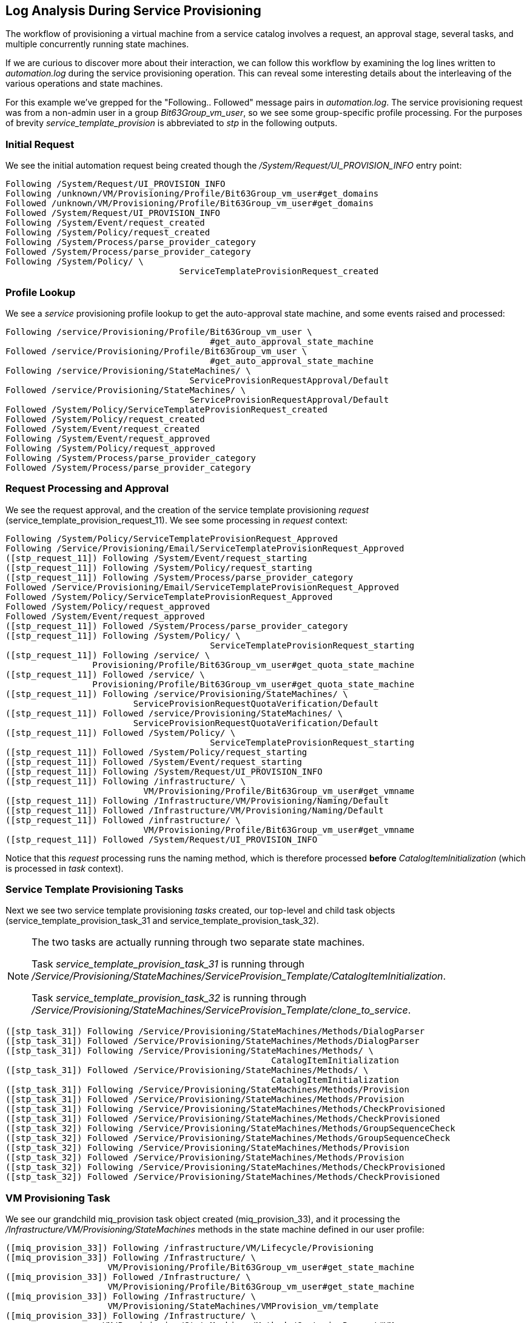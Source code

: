 [[log-analysis-during-service-provisioning]]
== Log Analysis During Service Provisioning

The workflow of provisioning a virtual machine from a service catalog involves a request, an approval stage, several tasks, and multiple concurrently running state machines.

If we are curious to discover more about their interaction, we can follow this workflow by examining the log lines written to _automation.log_ during the service provisioning operation. This can reveal some interesting details about the interleaving of the various operations and state machines.

For this example we've grepped for the "Following.. Followed" message pairs in _automation.log_. The service provisioning request was from a non-admin user in a group _Bit63Group_vm_user_, so we see some group-specific profile processing. For the purposes of brevity _service_template_provision_ is abbreviated to _stp_ in the following outputs.

=== Initial Request

We see the initial automation request being created though the
_/System/Request/UI_PROVISION_INFO_ entry point:

....
Following /System/Request/UI_PROVISION_INFO
Following /unknown/VM/Provisioning/Profile/Bit63Group_vm_user#get_domains
Followed /unknown/VM/Provisioning/Profile/Bit63Group_vm_user#get_domains
Followed /System/Request/UI_PROVISION_INFO
Following /System/Event/request_created
Following /System/Policy/request_created
Following /System/Process/parse_provider_category
Followed /System/Process/parse_provider_category
Following /System/Policy/ \
                                  ServiceTemplateProvisionRequest_created
....

=== Profile Lookup

We see a _service_ provisioning profile lookup to get the auto-approval state machine, and some events raised and processed:

....
Following /service/Provisioning/Profile/Bit63Group_vm_user \
                                        #get_auto_approval_state_machine
Followed /service/Provisioning/Profile/Bit63Group_vm_user \
                                        #get_auto_approval_state_machine
Following /service/Provisioning/StateMachines/ \
                                    ServiceProvisionRequestApproval/Default
Followed /service/Provisioning/StateMachines/ \
                                    ServiceProvisionRequestApproval/Default
Followed /System/Policy/ServiceTemplateProvisionRequest_created
Followed /System/Policy/request_created
Followed /System/Event/request_created
Following /System/Event/request_approved
Following /System/Policy/request_approved
Following /System/Process/parse_provider_category
Followed /System/Process/parse_provider_category
....

=== Request Processing and Approval

We see the request approval, and the creation of the service template provisioning _request_ (service_template_provision_request_11). We see some processing in _request_ context:

....
Following /System/Policy/ServiceTemplateProvisionRequest_Approved
Following /Service/Provisioning/Email/ServiceTemplateProvisionRequest_Approved
([stp_request_11]) Following /System/Event/request_starting
([stp_request_11]) Following /System/Policy/request_starting
([stp_request_11]) Following /System/Process/parse_provider_category
Followed /Service/Provisioning/Email/ServiceTemplateProvisionRequest_Approved
Followed /System/Policy/ServiceTemplateProvisionRequest_Approved
Followed /System/Policy/request_approved
Followed /System/Event/request_approved
([stp_request_11]) Followed /System/Process/parse_provider_category
([stp_request_11]) Following /System/Policy/ \
                                        ServiceTemplateProvisionRequest_starting
([stp_request_11]) Following /service/ \
                 Provisioning/Profile/Bit63Group_vm_user#get_quota_state_machine
([stp_request_11]) Followed /service/ \
                 Provisioning/Profile/Bit63Group_vm_user#get_quota_state_machine
([stp_request_11]) Following /service/Provisioning/StateMachines/ \
                         ServiceProvisionRequestQuotaVerification/Default
([stp_request_11]) Followed /service/Provisioning/StateMachines/ \
                         ServiceProvisionRequestQuotaVerification/Default
([stp_request_11]) Followed /System/Policy/ \
                                        ServiceTemplateProvisionRequest_starting
([stp_request_11]) Followed /System/Policy/request_starting
([stp_request_11]) Followed /System/Event/request_starting
([stp_request_11]) Following /System/Request/UI_PROVISION_INFO
([stp_request_11]) Following /infrastructure/ \
                           VM/Provisioning/Profile/Bit63Group_vm_user#get_vmname
([stp_request_11]) Following /Infrastructure/VM/Provisioning/Naming/Default
([stp_request_11]) Followed /Infrastructure/VM/Provisioning/Naming/Default
([stp_request_11]) Followed /infrastructure/ \
                           VM/Provisioning/Profile/Bit63Group_vm_user#get_vmname
([stp_request_11]) Followed /System/Request/UI_PROVISION_INFO
....

Notice that this _request_ processing runs the naming method, which is therefore processed *before* _CatalogItemInitialization_ (which is processed in _task_ context).

=== Service Template Provisioning Tasks

Next we see two service template provisioning _tasks_ created, our top-level and child task objects (service_template_provision_task_31 and service_template_provision_task_32).

[NOTE]
====
The two tasks are actually running through two separate state machines.

Task _service_template_provision_task_31_ is running through _/Service/Provisioning/StateMachines/ServiceProvision_Template/CatalogItemInitialization_.

Task _service_template_provision_task_32_ is running through _/Service/Provisioning/StateMachines/ServiceProvision_Template/clone_to_service_.
====

....
([stp_task_31]) Following /Service/Provisioning/StateMachines/Methods/DialogParser
([stp_task_31]) Followed /Service/Provisioning/StateMachines/Methods/DialogParser
([stp_task_31]) Following /Service/Provisioning/StateMachines/Methods/ \
                                                    CatalogItemInitialization
([stp_task_31]) Followed /Service/Provisioning/StateMachines/Methods/ \
                                                    CatalogItemInitialization
([stp_task_31]) Following /Service/Provisioning/StateMachines/Methods/Provision
([stp_task_31]) Followed /Service/Provisioning/StateMachines/Methods/Provision
([stp_task_31]) Following /Service/Provisioning/StateMachines/Methods/CheckProvisioned
([stp_task_31]) Followed /Service/Provisioning/StateMachines/Methods/CheckProvisioned
([stp_task_32]) Following /Service/Provisioning/StateMachines/Methods/GroupSequenceCheck
([stp_task_32]) Followed /Service/Provisioning/StateMachines/Methods/GroupSequenceCheck
([stp_task_32]) Following /Service/Provisioning/StateMachines/Methods/Provision
([stp_task_32]) Followed /Service/Provisioning/StateMachines/Methods/Provision
([stp_task_32]) Following /Service/Provisioning/StateMachines/Methods/CheckProvisioned
([stp_task_32]) Followed /Service/Provisioning/StateMachines/Methods/CheckProvisioned
....

=== VM Provisioning Task

We see our grandchild miq_provision task object created (miq_provision_33), and it processing the _/Infrastructure/VM/Provisioning/StateMachines_ methods in the state
machine defined in our user profile:

....
([miq_provision_33]) Following /infrastructure/VM/Lifecycle/Provisioning
([miq_provision_33]) Following /Infrastructure/ \
                    VM/Provisioning/Profile/Bit63Group_vm_user#get_state_machine
([miq_provision_33]) Followed /Infrastructure/ \
                    VM/Provisioning/Profile/Bit63Group_vm_user#get_state_machine
([miq_provision_33]) Following /Infrastructure/ \
                    VM/Provisioning/StateMachines/VMProvision_vm/template
([miq_provision_33]) Following /Infrastructure/ \
                   VM/Provisioning/StateMachines/Methods/CustomizeRequest#VMware
([miq_provision_33]) Followed /Infrastructure/ \
                   VM/Provisioning/StateMachines/Methods/CustomizeRequest#VMware
([miq_provision_33]) Following /Infrastructure/ \
                                        VM/Provisioning/Placement/default#VMware
([miq_provision_33]) Followed /Infrastructure/ \
                                        VM/Provisioning/Placement/default#VMware
([miq_provision_33]) Following /Infrastructure/ \
                       VM/Provisioning/StateMachines/Methods/PreProvision#VMware
([miq_provision_33]) Followed /Infrastructure/ \
                       VM/Provisioning/StateMachines/Methods/PreProvision#VMware
([miq_provision_33]) Following /Infrastructure/ \
                          VM/Provisioning/StateMachines/Methods/Provision
([miq_provision_33]) Followed /Infrastructure/ \
                          VM/Provisioning/StateMachines/Methods/Provision
([miq_provision_33]) Following /Infrastructure/ \
                   VM/Provisioning/StateMachines/Methods/CheckProvisioned
([miq_provision_33]) Followed /Infrastructure/ \
                   VM/Provisioning/StateMachines/Methods/CheckProvisioned
([miq_provision_33]) Followed /Infrastructure/ \
                    VM/Provisioning/StateMachines/VMProvision_vm/template
([miq_provision_33]) Followed /infrastructure/VM/Lifecycle/Provisioning
([miq_provision_33]) Following /System/Request/UI_PROVISION_INFO
([miq_provision_33]) Following /infrastructure/ \
                 VM/Provisioning/Profile/Bit63Group_vm_user#get_host_and_storage
([miq_provision_33]) Followed /infrastructure/ \
                 VM/Provisioning/Profile/Bit63Group_vm_user#get_host_and_storage
([miq_provision_33]) Followed /System/Request/UI_PROVISION_INFO
....

=== Service State Machine _CheckProvisioned_

We see both top-level and child service template provisioning tasks running their _CheckProvisioned_ methods:

....
([stp_task_31]) Following /Service/Provisioning/StateMachines/Methods/CheckProvisioned
([stp_task_31]) Followed /Service/Provisioning/StateMachines/Methods/CheckProvisioned
([stp_task_32]) Following /Service/Provisioning/StateMachines/Methods/CheckProvisioned
([stp_task_32]) Followed /Service/Provisioning/StateMachines/Methods/CheckProvisioned
....

=== VM State Machine _CheckProvisioned_

We see the VM provision state machine running its _CheckProvisioned_ method. We can see the entire _/Infrastructure/VM/Provisioning/StateMachines_ state machine being re-instantiated for each call of its _CheckProvisioned_ method, including the profile lookup:

....
Following /infrastructure/VM/Lifecycle/Provisioning
Following /Infrastructure/VM/Provisioning/Profile/Bit63Group_vm_user#get_state_machine
Following /Infrastructure/VM/Provisioning/StateMachines/VMProvision_vm/template
Following /Infrastructure/VM/Provisioning/StateMachines/Methods/CheckProvisioned
....        

[NOTE]
Recall that if a state exits with +$evm.root['ae_result'] = 'retry'+, the entire state machine is re-launched after the retry interval, starting at the state to be retried.

We see the service and VM provisioning state machines both running their _CheckProvisioned_ methods:

....
([miq_provision_33]) Following /infrastructure/VM/Lifecycle/Provisioning
([miq_provision_33]) Following /Infrastructure/ \
                    VM/Provisioning/Profile/Bit63Group_vm_user#get_state_machine
([miq_provision_33]) Followed /Infrastructure/ \
                    VM/Provisioning/Profile/Bit63Group_vm_user#get_state_machine
([miq_provision_33]) Following /Infrastructure/ \
                    VM/Provisioning/StateMachines/VMProvision_vm/template
([miq_provision_33]) Following /Infrastructure/ \
                   VM/Provisioning/StateMachines/Methods/CheckProvisioned
([miq_provision_33]) Followed /Infrastructure/ \
                   VM/Provisioning/StateMachines/Methods/CheckProvisioned
([miq_provision_33]) Followed /Infrastructure/ \
                    VM/Provisioning/StateMachines/VMProvision_vm/template
([miq_provision_33]) Followed /infrastructure/VM/Lifecycle/Provisioning
([stp_task_31]) Following /Service/Provisioning/StateMachines/Methods/CheckProvisioned
([stp_task_31]) Followed /Service/Provisioning/StateMachines/Methods/CheckProvisioned
([stp_task_32]) Following /Service/Provisioning/StateMachines/Methods/CheckProvisioned
([stp_task_32]) Followed /Service/Provisioning/StateMachines/Methods/CheckProvisioned
([miq_provision_33]) Following /infrastructure/VM/Lifecycle/Provisioning
([miq_provision_33]) Following /Infrastructure/ \
                    VM/Provisioning/Profile/Bit63Group_vm_user#get_state_machine
([miq_provision_33]) Followed /Infrastructure/ \
                    VM/Provisioning/Profile/Bit63Group_vm_user#get_state_machine
([miq_provision_33]) Following /Infrastructure/ \
                    VM/Provisioning/StateMachines/VMProvision_vm/template
([miq_provision_33]) Following /Infrastructure/ \
                   VM/Provisioning/StateMachines/Methods/CheckProvisioned
([miq_provision_33]) Followed /Infrastructure/ \
                   VM/Provisioning/StateMachines/Methods/CheckProvisioned
([miq_provision_33]) Followed /Infrastructure/ \
                    VM/Provisioning/StateMachines/VMProvision_vm/template
([miq_provision_33]) Followed /infrastructure/VM/Lifecycle/Provisioning
([stp_task_31]) Following /Service/Provisioning/StateMachines/Methods/CheckProvisioned
([stp_task_31]) Followed /Service/Provisioning/StateMachines/Methods/CheckProvisioned
([stp_task_32]) Following /Service/Provisioning/StateMachines/Methods/CheckProvisioned
([stp_task_32]) Followed /Service/Provisioning/StateMachines/Methods/CheckProvisioned
...
....

=== Virtual Machine Provision Complete

We see the _Infrastructure/VM_ provisioning state machine _CheckProvisioned_ method return success, and continue with the remainder of the state machine:

....
([miq_provision_33]) Following /infrastructure/VM/Lifecycle/Provisioning
([miq_provision_33]) Following /Infrastructure/VM/ \
                       Provisioning/Profile/Bit63Group_vm_user#get_state_machine
([miq_provision_33]) Followed /Infrastructure/VM/ \
                       Provisioning/Profile/Bit63Group_vm_user#get_state_machine
([miq_provision_33]) Following /Infrastructure/VM/ \
                       Provisioning/StateMachines/VMProvision_vm/template
([miq_provision_33]) Following /Infrastructure/VM/ \
                      Provisioning/StateMachines/Methods/CheckProvisioned
([miq_provision_33]) Followed /Infrastructure/VM/ \
                      Provisioning/StateMachines/Methods/CheckProvisioned
([miq_provision_33]) Following /Infrastructure/VM/ \
                         Provisioning/StateMachines/Methods/PostProvision#VMware
([miq_provision_33]) Followed /Infrastructure/VM/ \
                         Provisioning/StateMachines/Methods/PostProvision#VMware
([miq_provision_33]) Following /Infrastructure/VM/ \
            Provisioning/Email/MiqProvision_Complete?event=vm_provisioned
([stp_task_31]) Following /Service/Provisioning/ \
                                   StateMachines/Methods/CheckProvisioned
([miq_provision_33]) Followed /Infrastructure/VM/ \
            Provisioning/Email/MiqProvision_Complete?event=vm_provisioned
([stp_task_31]) Followed /Service/Provisioning/ \
                                   StateMachines/Methods/CheckProvisioned
([miq_provision_33]) Following /System/CommonMethods/ \
                                StateMachineMethods/vm_provision_finished
([miq_provision_33]) Following /System/Event/service_provisioned
([miq_provision_33]) Followed /System/Event/service_provisioned
([miq_provision_33]) Followed /System/CommonMethods/ \
                                StateMachineMethods/vm_provision_finished
([miq_provision_33]) Followed /Infrastructure/VM/ \
                       Provisioning/StateMachines/VMProvision_vm/template
([miq_provision_33]) Followed /infrastructure/VM/Lifecycle/Provisioning
....

=== Service Provision Complete

Finally we see both of the _Service_ provisioning state machine _CheckProvisioned_ methods return success, and continue with the remainder of their state machines:

....
([stp_task_32]) Following /Service/Provisioning/ \
                                   StateMachines/Methods/CheckProvisioned
([stp_task_32]) Followed /Service/Provisioning/ \
                                   StateMachines/Methods/CheckProvisioned
([stp_task_32]) Following /Service/Provisioning/Email/ \
                      ServiceProvision_complete?event=service_provisioned
([stp_task_32]) Followed /Service/Provisioning/Email/ \
                      ServiceProvision_complete?event=service_provisioned
([stp_task_32]) Following /System/CommonMethods/ \
                           StateMachineMethods/service_provision_finished
([stp_task_32]) Followed /System/CommonMethods/ \
                           StateMachineMethods/service_provision_finished
([stp_task_31]) Following /Service/Provisioning/ \
                                   StateMachines/Methods/CheckProvisioned
([stp_task_31]) Followed /Service/Provisioning/ \
                                   StateMachines/Methods/CheckProvisioned
([stp_task_31]) Following /Service/Provisioning/Email/ \
                      ServiceProvision_complete?event=service_provisioned
([stp_task_31]) Followed /Service/Provisioning/Email/ \
                      ServiceProvision_complete?event=service_provisioned
([stp_task_31]) Following /System/CommonMethods/ \
                           StateMachineMethods/service_provision_finished
([stp_task_31]) Followed /System/CommonMethods/ \
                           StateMachineMethods/service_provision_finished
....

=== Summary

Tracing the steps of various workflows though _automation.log_ can reveal a lot about the inner workings of the Automation Engine. All students of automation are encouraged to investigate the "Following.. Followed" message pairs in the logs to get a feel for how state machines sequence tasks and handle retry operations.
